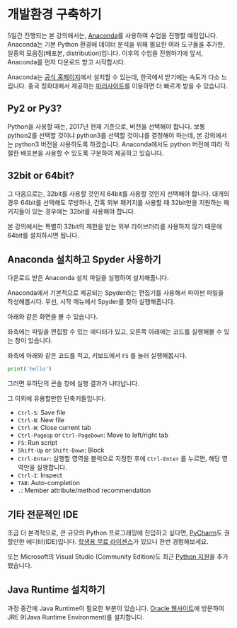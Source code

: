 * 개발환경 구축하기

5일간 진행되는 본 강의에서는, [[https://www.anaconda.com][Anaconda]]를 사용하여 수업을 진행할 예정입니다. Anaconda는 기본 Python 환경에 데이터 분석을 위해 필요한 여러 도구들을 추가한, 일종의 모음집(배포본, distribution)입니다. 이후의 수업을 진행하기에 앞서, Anaconda를 먼저 다운로드 받고 시작합시다.

Anaconda는 [[https://www.anaconda.com/download/][공식 홈페이지]]에서 설치할 수 있는데, 한국에서 받기에는 속도가 다소 느립니다. 중국 칭화대에서 제공하는 [[https://mirrors.tuna.tsinghua.edu.cn/anaconda/archive/][미러사이트]]를 이용하면 더 빠르게 받을 수 있습니다.

** Py2 or Py3?

Python을 사용할 때는, 2017년 현재 기준으로, 버전을 선택해야 합니다. 보통 python2를 선택할 것이냐 python3를 선택할 것이냐를 결정해야 하는데, 본 강의에서는 python3 버전을 사용하도록 하겠습니다. Anaconda에서도 python 버전에 따라 적절한 배포본을 사용할 수 있도록 구분하여 제공하고 있습니다. 


** 32bit or 64bit?

그 다음으로는, 32bit를 사용할 것인지 64bit를 사용할 것인지 선택해야 합니다. 대개의 경우 64bit를 선택해도 무방하나, 간혹 외부 패키지를 사용할 때 32bit만을 지원하는 패키지들이 있는 경우에는 32bit를 사용해야 합니다.

본 강의에서는 특별히 32bit의 제한을 받는 외부 라이브러리를 사용하지 않기 때문에 64bit를 설치하시면 됩니다.


** Anaconda 설치하고 Spyder 사용하기

다운로드 받은 Anaconda 설치 파일을 실행하여 설치해줍니다.

Anaconda에서 기본적으로 제공되는 Spyder라는 편집기를 사용해서 파이썬 파일을 작성해봅시다. 우선, 시작 메뉴에서 Spyder를 찾아 실행해줍니다.

[[file:assets/python-basic-day1-spyder-launch.png]]

아래와 같은 화면을 볼 수 있습니다.

[[file:assets/python-basic-day1-spyder-window.png]]

좌측에는 파일을 편집할 수 있는 에디터가 있고, 오른쪽 아래에는 코드를 실행해볼 수 있는 창이 있습니다.

좌측에 아래와 같은 코드를 적고, 키보드에서 =F5= 를 눌러 실행해봅시다.

#+BEGIN_SRC python
print('hello')
#+END_SRC

그러면 우하단의 콘솔 창에 실행 결과가 나타납니다.

그 이외에 유용할만한 단축키들입니다.

 - =Ctrl-S=: Save file
 - =Ctrl-N=: New file
 - =Ctrl-W=: Close current tab
 - =Ctrl-PageUp= or =Ctrl-PageDown=: Move to left/right tab
 - =F5=: Run script
 - =Shift-Up= or =Shift-Down=: Block
 - =Ctrl-Enter=: 실행할 영역을 블럭으로 지정한 후에 =Ctrl-Enter= 를 누르면, 해당 영역만을 실행합니다.
 - =Ctrl-I=: Inspect
 - =TAB=: Auto-completion
 - =.=: Member attribute/method recommendation


** 기타 전문적인 IDE

조금 더 본격적으로, 큰 규모의 Python 프로그래밍에 진입하고 싶다면, [[https://www.jetbrains.com/pycharm/][PyCharm]]도 권할만한 에디터(IDE)입니다. [[https://www.jetbrains.com/student/][학생용 무료 라이센스]]가 있으니 한번 경험해보세요.

또는 Microsoft의 Visual Studio (Community Edition)도 최근 [[https://www.visualstudio.com/ko/vs/python][Python 지원]]을 추가했습니다.


** Java Runtime 설치하기

과정 중간에 Java Runtime이 필요한 부분이 있습니다. [[http://www.oracle.com/technetwork/java/javase/downloads/index.html][Oracle 웹사이트]]에 방문하여 JRE 9(Java Runtime Environment)를 설치합니다.
